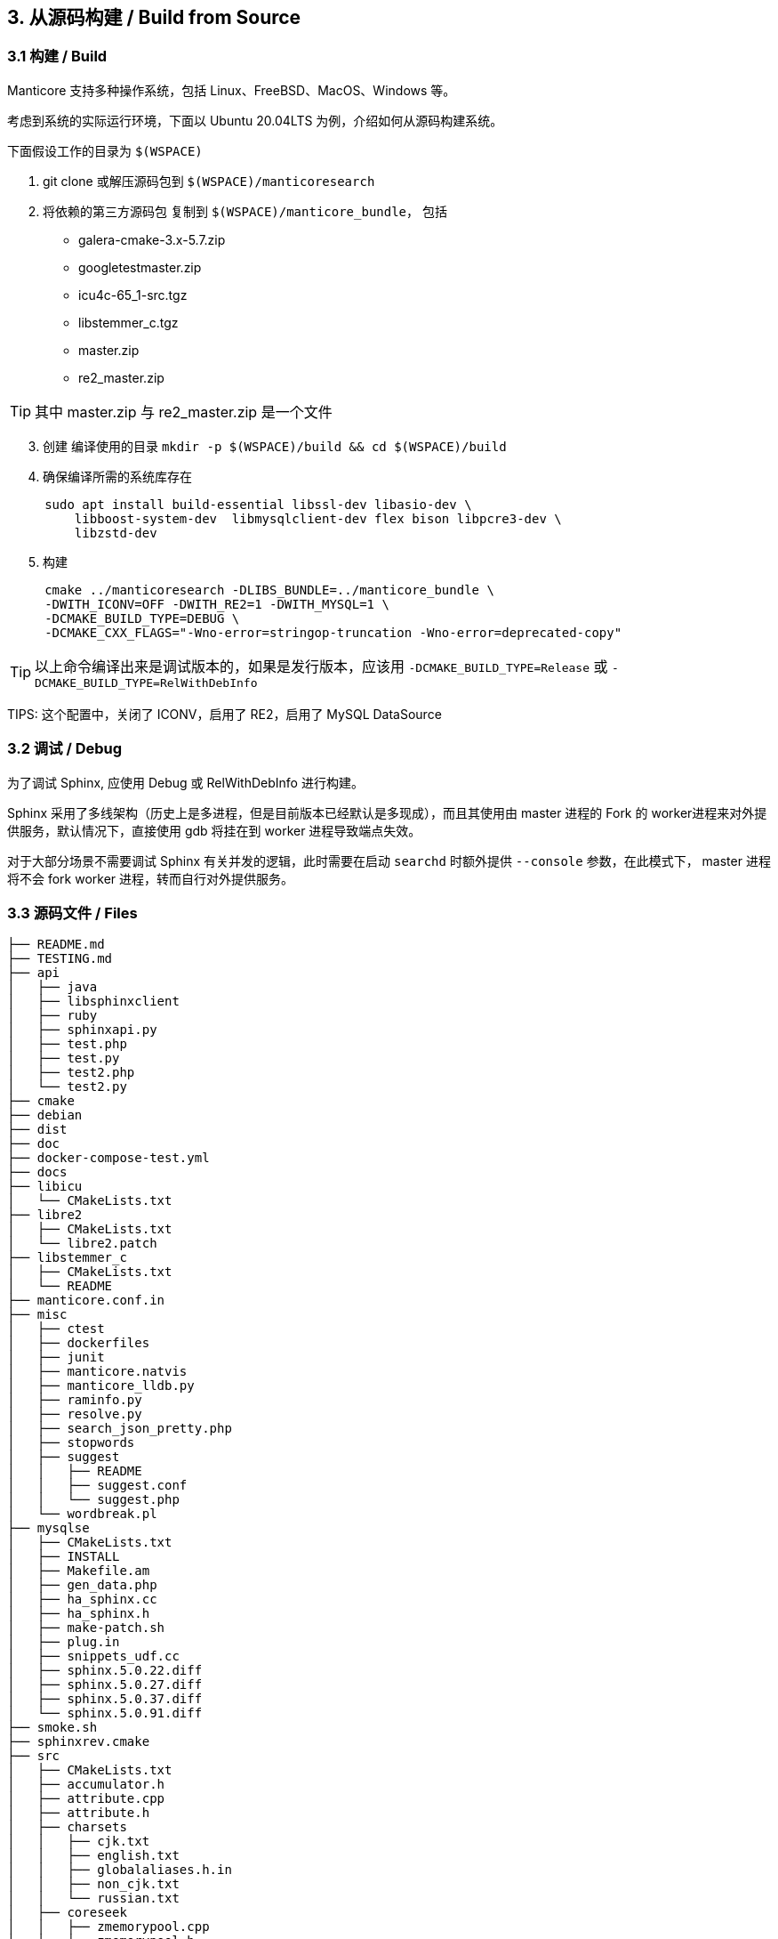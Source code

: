 == 3. 从源码构建 / Build from Source

=== 3.1 构建 / Build

Manticore 支持多种操作系统，包括 Linux、FreeBSD、MacOS、Windows 等。

考虑到系统的实际运行环境，下面以 Ubuntu 20.04LTS 为例，介绍如何从源码构建系统。

下面假设工作的目录为 `$(WSPACE)`


. git clone 或解压源码包到 `$(WSPACE)/manticoresearch`

. 将依赖的第三方源码包 复制到 `$(WSPACE)/manticore_bundle`， 包括

    * galera-cmake-3.x-5.7.zip
    * googletestmaster.zip
    * icu4c-65_1-src.tgz
    * libstemmer_c.tgz
    * master.zip
    * re2_master.zip

TIP: 其中 master.zip 与 re2_master.zip 是一个文件

[start=3]
. 创建 编译使用的目录 `mkdir -p $(WSPACE)/build && cd $(WSPACE)/build`

. 确保编译所需的系统库存在

[source, bash, indent=5]
----
sudo apt install build-essential libssl-dev libasio-dev \
    libboost-system-dev  libmysqlclient-dev flex bison libpcre3-dev \
    libzstd-dev 
----

[start=5]
. 构建

[source, bash, indent=5]
----
cmake ../manticoresearch -DLIBS_BUNDLE=../manticore_bundle \
-DWITH_ICONV=OFF -DWITH_RE2=1 -DWITH_MYSQL=1 \
-DCMAKE_BUILD_TYPE=DEBUG \
-DCMAKE_CXX_FLAGS="-Wno-error=stringop-truncation -Wno-error=deprecated-copy"
----

TIP: 以上命令编译出来是调试版本的，如果是发行版本，应该用 `-DCMAKE_BUILD_TYPE=Release` 或 `-DCMAKE_BUILD_TYPE=RelWithDebInfo`

TIPS: 这个配置中，关闭了 ICONV，启用了 RE2，启用了 MySQL DataSource

=== 3.2 调试 / Debug

为了调试 Sphinx, 应使用 Debug 或 RelWithDebInfo 进行构建。

Sphinx 采用了多线架构（历史上是多进程，但是目前版本已经默认是多现成），而且其使用由 master 进程的 Fork 的 worker进程来对外提供服务，默认情况下，直接使用 gdb 将挂在到 worker 进程导致端点失效。

对于大部分场景不需要调试 Sphinx 有关并发的逻辑，此时需要在启动 `searchd` 时额外提供 `--console` 参数，在此模式下， master 进程将不会 fork worker 进程，转而自行对外提供服务。

=== 3.3 源码文件 / Files

```
├── README.md
├── TESTING.md
├── api
│   ├── java
│   ├── libsphinxclient
│   ├── ruby
│   ├── sphinxapi.py
│   ├── test.php
│   ├── test.py
│   ├── test2.php
│   └── test2.py
├── cmake
├── debian
├── dist
├── doc
├── docker-compose-test.yml
├── docs
├── libicu
│   └── CMakeLists.txt
├── libre2
│   ├── CMakeLists.txt
│   └── libre2.patch
├── libstemmer_c
│   ├── CMakeLists.txt
│   └── README
├── manticore.conf.in
├── misc
│   ├── ctest
│   ├── dockerfiles
│   ├── junit
│   ├── manticore.natvis
│   ├── manticore_lldb.py
│   ├── raminfo.py
│   ├── resolve.py
│   ├── search_json_pretty.php
│   ├── stopwords
│   ├── suggest
│   │   ├── README
│   │   ├── suggest.conf
│   │   └── suggest.php
│   └── wordbreak.pl
├── mysqlse
│   ├── CMakeLists.txt
│   ├── INSTALL
│   ├── Makefile.am
│   ├── gen_data.php
│   ├── ha_sphinx.cc
│   ├── ha_sphinx.h
│   ├── make-patch.sh
│   ├── plug.in
│   ├── snippets_udf.cc
│   ├── sphinx.5.0.22.diff
│   ├── sphinx.5.0.27.diff
│   ├── sphinx.5.0.37.diff
│   └── sphinx.5.0.91.diff
├── smoke.sh
├── sphinxrev.cmake
├── src
│   ├── CMakeLists.txt
│   ├── accumulator.h
│   ├── attribute.cpp
│   ├── attribute.h
│   ├── charsets
│   │   ├── cjk.txt
│   │   ├── english.txt
│   │   ├── globalaliases.h.in
│   │   ├── non_cjk.txt
│   │   └── russian.txt
│   ├── coreseek
│   │   ├── zmemorypool.cpp
│   │   └── zmemorypool.h
│   ├── datareader.cpp
│   ├── datareader.h
│   ├── ddl.l
│   ├── ddl.y
│   ├── docstore.cpp
│   ├── docstore.h
│   ├── event.h
│   ├── fileutils.cpp
│   ├── fileutils.h
│   ├── global_idf.cpp
│   ├── global_idf.h
│   ├── gtests
│   ├── http
│   │   ├── http_parser.c
│   │   └── http_parser.h
│   ├── icu.cpp
│   ├── icu.h
│   ├── index_converter.cpp
│   ├── indexcheck.cpp
│   ├── indexcheck.h
│   ├── indexer.cpp
│   ├── indexformat.cpp
│   ├── indexformat.h
│   ├── indexsettings.cpp
│   ├── indexsettings.h
│   ├── indextool.cpp
│   ├── json
│   │   ├── cJSON.c
│   │   └── cJSON.h
│   ├── killlist.cpp
│   ├── killlist.h
│   ├── literal.h.in
│   ├── loop_profiler.h
│   ├── lz4
│   │   ├── lz4.c
│   │   ├── lz4.h
│   │   ├── lz4hc.c
│   │   └── lz4hc.h
│   ├── net_action_accept.cpp
│   ├── net_action_accept.h
│   ├── netreceive_api.cpp
│   ├── netreceive_api.h
│   ├── netreceive_http.cpp
│   ├── netreceive_http.h
│   ├── netreceive_httpcommon.h
│   ├── netreceive_https.cpp
│   ├── netreceive_https.h
│   ├── netreceive_ql.cpp
│   ├── netreceive_ql.h
│   ├── netstate_api.cpp
│   ├── netstate_api.h
│   ├── networking_daemon.cpp
│   ├── networking_daemon.h
│   ├── optional.h
│   ├── replication
│   │   ├── CMakeLists.txt
│   │   ├── COPYING
│   │   ├── README.md
│   │   ├── wsrep.xcf
│   │   ├── wsrep_api.h
│   │   ├── wsrep_api_stub.h
│   │   ├── wsrep_dummy.c
│   │   ├── wsrep_gtid.c
│   │   ├── wsrep_listener.c
│   │   ├── wsrep_loader.c
│   │   └── wsrep_uuid.c
│   ├── reserved.py
│   ├── searchd.cpp
│   ├── searchdaemon.cpp
│   ├── searchdaemon.h
│   ├── searchdconfig.cpp
│   ├── searchdconfig.h
│   ├── searchdddl.cpp
│   ├── searchdddl.h
│   ├── searchdexpr.cpp
│   ├── searchdexpr.h
│   ├── searchdfields.cpp
│   ├── searchdha.cpp
│   ├── searchdha.h
│   ├── searchdhttp.cpp
│   ├── searchdreplication.cpp
│   ├── searchdreplication.h
│   ├── searchdsql.cpp
│   ├── searchdsql.h
│   ├── searchdssl.cpp
│   ├── searchdssl.h
│   ├── searchdtask.cpp
│   ├── searchdtask.h
│   ├── searchnode.cpp
│   ├── searchnode.h
│   ├── secondaryindex.cpp
│   ├── secondaryindex.h
│   ├── snippetfunctor.cpp
│   ├── snippetfunctor.h
│   ├── snippetindex.cpp
│   ├── snippetindex.h
│   ├── snippetstream.cpp
│   ├── snippetstream.h
│   ├── spelldump.cpp
│   ├── sphinx.cpp
│   ├── sphinx.h
│   ├── sphinxaot.cpp
│   ├── sphinxexcerpt.cpp
│   ├── sphinxexcerpt.h
│   ├── sphinxexpr.cpp
│   ├── sphinxexpr.h
│   ├── sphinxexpr.y
│   ├── sphinxfilter.cpp
│   ├── sphinxfilter.h
│   ├── sphinxint.h
│   ├── sphinxjson.cpp
│   ├── sphinxjson.h
│   ├── sphinxjson.l
│   ├── sphinxjson.y
│   ├── sphinxjsonquery.cpp
│   ├── sphinxjsonquery.h
│   ├── sphinxmetaphone.cpp
│   ├── sphinxplugin.cpp
│   ├── sphinxplugin.h
│   ├── sphinxpq.cpp
│   ├── sphinxpq.h
│   ├── sphinxqcache.cpp
│   ├── sphinxqcache.h
│   ├── sphinxql.l
│   ├── sphinxql.y
│   ├── sphinxquery.cpp
│   ├── sphinxquery.h
│   ├── sphinxquery.y
│   ├── sphinxrt.cpp
│   ├── sphinxrt.h
│   ├── sphinxsearch.cpp
│   ├── sphinxsearch.h
│   ├── sphinxselect.y
│   ├── sphinxsort.cpp
│   ├── sphinxsoundex.cpp
│   ├── sphinxstd.cpp
│   ├── sphinxstd.h
│   ├── sphinxstem.h
│   ├── sphinxstemar.cpp
│   ├── sphinxstemcz.cpp
│   ├── sphinxstemen.cpp
│   ├── sphinxstemru.cpp
│   ├── sphinxstemru.inl
│   ├── sphinxudf.c
│   ├── sphinxudf.h
│   ├── sphinxutils.cpp
│   ├── sphinxutils.h
│   ├── sphinxversion.cpp
│   ├── sphinxversion.h.in
│   ├── taskflushattrs.cpp
│   ├── taskflushattrs.h
│   ├── taskflushbinlog.cpp
│   ├── taskflushbinlog.h
│   ├── taskflushmutable.cpp
│   ├── taskflushmutable.h
│   ├── taskglobalidf.cpp
│   ├── taskglobalidf.h
│   ├── taskmalloctrim.cpp
│   ├── taskmalloctrim.h
│   ├── taskoptimize.cpp
│   ├── taskoptimize.h
│   ├── taskping.cpp
│   ├── taskping.h
│   ├── taskpreread.cpp
│   ├── taskpreread.h
│   ├── tasksavestate.cpp
│   ├── tasksavestate.h
│   ├── testrt.conf.in
│   ├── testrt.cpp
│   ├── tests.cpp
│   ├── threadutils.cpp
│   ├── threadutils.h
│   ├── udfexample.c
│   └── wordbreaker.cpp
└── test
    ├ ...
    ├── test_icu.conf
    ├── test_odbc.conf
    ├── test_re.conf
    ├── ubertest.php
    ├── ubertest.php.in
    ├── valgrind.supp
    └── wordforms.txt

413 directories, 1545 files

```

Coreseek / Manticore 中提供了如下的源码文件/目录，具体用途如下（一些约定俗成，通过名字可知的文件略过）：

[%header,cols="1,5"] 
|===
|目录
|用途

|api
| API 模式访问 Sphinx 客户端库 

|cmake
| cmake 构建用到的文件

|debian
| 作为 deb 包 要求存在的文件

|dist
| 构造 deb 和 rpm 包依赖的其他文件

|doc
| 构建文档所需要的工具

|docs
| 实际文档的原始文件

|libicu
| libicu 的 cmake 构建文件

|libre2
| libre2 的 cmake 构建文件

|libstremmer_c
| libstremmer_c 的 cmake 构建文件

|misc
| 其他杂项文件，包括 停止词、lldb 的适配、docker、natvis 的配置、stopword，搜索建议功能的演示配置等

|mysqlse
| MySql SE 的接口文件，用于作为存储引擎与 MySQL集成

|src
| 主体源代码

|src/charsets
| 预制的字符集, cjk，英文, 俄文

|src/coreseek
| 支持 spdz 所需要的文件，基于 zstd 的内存池访问机制

|src/http
| http api 依赖的文件

|src/json
| 处理 json 解析

|src/lz4
| lz4 算法，用于 docstore 压缩

|src/replication
| 多主的复制机制，基于 galera

|test
| 单元测试
|===

在源代码目录中，与 Schema On Read 和 索引压缩相关的文件用途说明如下。

[%header,cols="1,5"] 
|===
|文件
|用途

|sphinxint.h
|Cell in column 2, row 1

|sphinx.h
|Cell in column 2, row 1

|sphinx.cpp
|Cell in column 2, row 1

|sphinxutils.*
|Cell in column 2, row 1

|sphinxexpr.*
|Cell in column 2, row 1

|searchdexpr.*
|Cell in column 2, row 1

|===